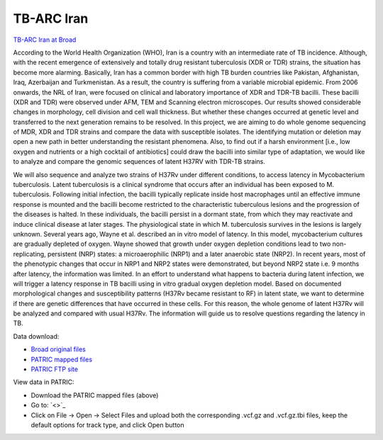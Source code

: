 TB-ARC Iran
===========

.. image:: images/broad.jpg

`TB-ARC Iran at Broad <https://olive.broadinstitute.org/projects/tb_iran>`_

According to the World Health Organization (WHO), Iran is a country with an intermediate rate of TB incidence. Although, with the recent emergence of extensively and totally drug resistant tuberculosis (XDR or TDR) strains, the situation has become more alarming. Basically, Iran has a common border with high TB burden countries like Pakistan, Afghanistan, Iraq, Azerbaijan and Turkmenistan. As a result, the country is suffering from a variable microbial epidemic. From 2006 onwards, the NRL of Iran, were focused on clinical and laboratory importance of XDR and TDR-TB bacilli. These bacilli (XDR and TDR) were observed under AFM, TEM and Scanning electron microscopes. Our results showed considerable changes in morphology, cell division and cell wall thickness. But whether these changes occurred at genetic level and transferred to the next generation remains to be resolved. In this project, we are aiming to do whole genome sequencing of MDR, XDR and TDR strains and compare the data with susceptible isolates. The identifying mutation or deletion may open a new path in better understanding the resistant phenomena. Also, to find out if a harsh environment [i.e., low oxygen and nutrients or a high cocktail of antibiotics] could draw the bacilli into similar type of adaptation, we would like to analyze and compare the genomic sequences of latent H37RV with TDR-TB strains.

We will also sequence and analyze two strains of H37Rv under different conditions, to access latency in Mycobacterium tuberculosis. Latent tuberculosis is a clinical syndrome that occurs after an individual has been exposed to M. tuberculosis. Following initial infection, the bacilli typically replicate inside host macrophages until an effective immune response is mounted and the bacilli become restricted to the characteristic tuberculous lesions and the progression of the diseases is halted. In these individuals, the bacilli persist in a dormant state, from which they may reactivate and induce clinical disease at later stages. The physiological state in which M. tuberculosis survives in the lesions is largely unknown. Several years ago, Wayne et al. described an in vitro model of latency. In this model, mycobacterium cultures are gradually depleted of oxygen. Wayne showed that growth under oxygen depletion conditions lead to two non-replicating, persistent (NRP) states: a microaerophilic (NRP1) and a later anaerobic state (NRP2). In recent years, most of the phenotypic changes that occur in NRP1 and NRP2 states were demonstrated, but beyond NRP2 state i.e. 9 months after latency, the information was limited. In an effort to understand what happens to bacteria during latent infection, we will trigger a latency response in TB bacilli using in vitro gradual oxygen depletion model. Based on documented morphological changes and susceptibility patterns (H37Rv became resistant to RF) in latent state, we want to determine if there are genetic differences that have occurred in these cells. For this reason, the whole genome of latent H37Rv will be analyzed and compared with usual H37Rv. The information will guide us to resolve questions regarding the latency in TB.

Data download:

- `Broad original files <ftp://ftp.patricbrc.org/BRC_Mirrors/TB-ARC/broad_original/Iran.1/variants.tar.gz>`_
- `PATRIC mapped files <ftp://ftp.patricbrc.org/BRC_Mirrors/TB-ARC/patric_mapped/Iran.1.tar.gz>`_
- `PATRIC FTP site <http://brcdownloads.patricbrc.org/BRC_Mirrors/TB-ARC/patric_mapped/Iran.1/>`_

View data in PATRIC:

- Download the PATRIC mapped files (above)
- Go to: `<>`_
- Click on File -> Open -> Select Files and upload both the corresponding .vcf.gz and .vcf.gz.tbi files, keep the default options for track type, and click Open button